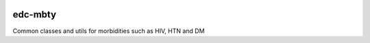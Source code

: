 |pypi| |travis| |codecov| |downloads|

edc-mbty
--------

Common classes and utils for morbidities such as HIV, HTN and DM


.. |pypi| image:: https://img.shields.io/pypi/v/edc-mbty.svg
    :target: https://pypi.python.org/pypi/edc-mbty
    
.. |travis| image:: https://travis-ci.com/clinicedc/edc-mbty.svg?branch=develop
    :target: https://travis-ci.com/clinicedc/edc-mbty
    
.. |codecov| image:: https://codecov.io/gh/clinicedc/edc-mbty/branch/develop/graph/badge.svg
  :target: https://codecov.io/gh/clinicedc/edc-mbty

.. |downloads| image:: https://pepy.tech/badge/edc-mbty
   :target: https://pepy.tech/project/edc-mbty
